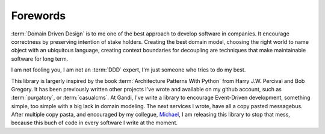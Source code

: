 Forewords
=========

:term:`Domain Driven Design` is to me one of the best approach to develop
software in companies. It encourage correctness by preserving intention
of stake holders. Creating the best domain model, choosing the right world
to name object with an ubiquitous language, creating context boundaries
for decoupling are techniques that make maintainable software for long
term.

I am not fooling you, I am not an :term:`DDD` expert, I'm just someone
who tries to do my best.

This library is largerly inspired by the book :term:`Architecture Patterns With Python`
from Harry J.W. Percival and Bob Gregory. It has been previously written other
projects I've wrote and available on my github account, such as :term:`purgatory`,
or :term:`casualcms`. At Gandi, I've write a library to encourage Event-Driven
development, something simple, too simple with a big lack in domain modeling.
The next services I wrote, have all a copy pasted messagebus.
After multiple copy pasta, and encouraged by my collegue, Michael_,
I am releasing this library to stop that mess, because this buch of code in every
software I write at the moment.


.. _Michael: https://mvieira.fr/about/
